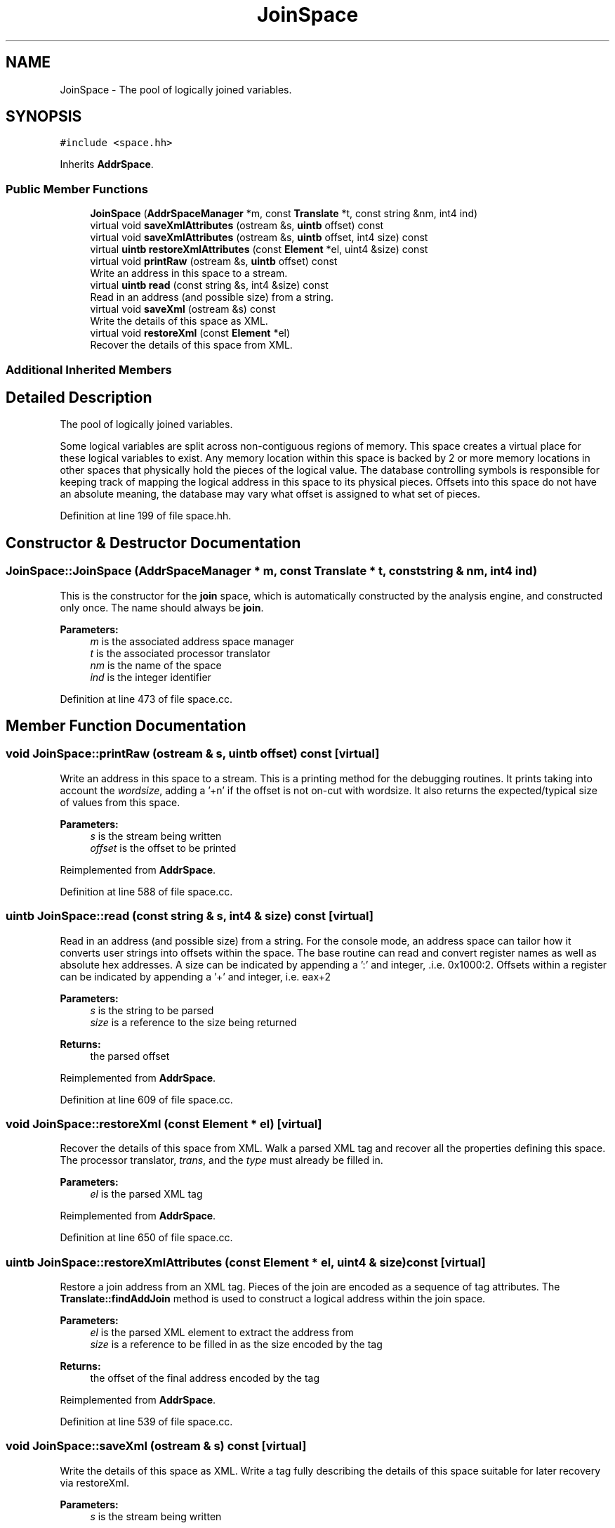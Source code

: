 .TH "JoinSpace" 3 "Sun Apr 14 2019" "decompile" \" -*- nroff -*-
.ad l
.nh
.SH NAME
JoinSpace \- The pool of logically joined variables\&.  

.SH SYNOPSIS
.br
.PP
.PP
\fC#include <space\&.hh>\fP
.PP
Inherits \fBAddrSpace\fP\&.
.SS "Public Member Functions"

.in +1c
.ti -1c
.RI "\fBJoinSpace\fP (\fBAddrSpaceManager\fP *m, const \fBTranslate\fP *t, const string &nm, int4 ind)"
.br
.ti -1c
.RI "virtual void \fBsaveXmlAttributes\fP (ostream &s, \fBuintb\fP offset) const"
.br
.ti -1c
.RI "virtual void \fBsaveXmlAttributes\fP (ostream &s, \fBuintb\fP offset, int4 size) const"
.br
.ti -1c
.RI "virtual \fBuintb\fP \fBrestoreXmlAttributes\fP (const \fBElement\fP *el, uint4 &size) const"
.br
.ti -1c
.RI "virtual void \fBprintRaw\fP (ostream &s, \fBuintb\fP offset) const"
.br
.RI "Write an address in this space to a stream\&. "
.ti -1c
.RI "virtual \fBuintb\fP \fBread\fP (const string &s, int4 &size) const"
.br
.RI "Read in an address (and possible size) from a string\&. "
.ti -1c
.RI "virtual void \fBsaveXml\fP (ostream &s) const"
.br
.RI "Write the details of this space as XML\&. "
.ti -1c
.RI "virtual void \fBrestoreXml\fP (const \fBElement\fP *el)"
.br
.RI "Recover the details of this space from XML\&. "
.in -1c
.SS "Additional Inherited Members"
.SH "Detailed Description"
.PP 
The pool of logically joined variables\&. 

Some logical variables are split across non-contiguous regions of memory\&. This space creates a virtual place for these logical variables to exist\&. Any memory location within this space is backed by 2 or more memory locations in other spaces that physically hold the pieces of the logical value\&. The database controlling symbols is responsible for keeping track of mapping the logical address in this space to its physical pieces\&. Offsets into this space do not have an absolute meaning, the database may vary what offset is assigned to what set of pieces\&. 
.PP
Definition at line 199 of file space\&.hh\&.
.SH "Constructor & Destructor Documentation"
.PP 
.SS "JoinSpace::JoinSpace (\fBAddrSpaceManager\fP * m, const \fBTranslate\fP * t, const string & nm, int4 ind)"
This is the constructor for the \fBjoin\fP space, which is automatically constructed by the analysis engine, and constructed only once\&. The name should always be \fBjoin\fP\&. 
.PP
\fBParameters:\fP
.RS 4
\fIm\fP is the associated address space manager 
.br
\fIt\fP is the associated processor translator 
.br
\fInm\fP is the name of the space 
.br
\fIind\fP is the integer identifier 
.RE
.PP

.PP
Definition at line 473 of file space\&.cc\&.
.SH "Member Function Documentation"
.PP 
.SS "void JoinSpace::printRaw (ostream & s, \fBuintb\fP offset) const\fC [virtual]\fP"

.PP
Write an address in this space to a stream\&. This is a printing method for the debugging routines\&. It prints taking into account the \fIwordsize\fP, adding a '+n' if the offset is not on-cut with wordsize\&. It also returns the expected/typical size of values from this space\&. 
.PP
\fBParameters:\fP
.RS 4
\fIs\fP is the stream being written 
.br
\fIoffset\fP is the offset to be printed 
.RE
.PP

.PP
Reimplemented from \fBAddrSpace\fP\&.
.PP
Definition at line 588 of file space\&.cc\&.
.SS "\fBuintb\fP JoinSpace::read (const string & s, int4 & size) const\fC [virtual]\fP"

.PP
Read in an address (and possible size) from a string\&. For the console mode, an address space can tailor how it converts user strings into offsets within the space\&. The base routine can read and convert register names as well as absolute hex addresses\&. A size can be indicated by appending a ':' and integer, \&.i\&.e\&. 0x1000:2\&. Offsets within a register can be indicated by appending a '+' and integer, i\&.e\&. eax+2 
.PP
\fBParameters:\fP
.RS 4
\fIs\fP is the string to be parsed 
.br
\fIsize\fP is a reference to the size being returned 
.RE
.PP
\fBReturns:\fP
.RS 4
the parsed offset 
.RE
.PP

.PP
Reimplemented from \fBAddrSpace\fP\&.
.PP
Definition at line 609 of file space\&.cc\&.
.SS "void JoinSpace::restoreXml (const \fBElement\fP * el)\fC [virtual]\fP"

.PP
Recover the details of this space from XML\&. Walk a parsed XML tag and recover all the properties defining this space\&. The processor translator, \fItrans\fP, and the \fItype\fP must already be filled in\&. 
.PP
\fBParameters:\fP
.RS 4
\fIel\fP is the parsed XML tag 
.RE
.PP

.PP
Reimplemented from \fBAddrSpace\fP\&.
.PP
Definition at line 650 of file space\&.cc\&.
.SS "\fBuintb\fP JoinSpace::restoreXmlAttributes (const \fBElement\fP * el, uint4 & size) const\fC [virtual]\fP"
Restore a join address from an XML tag\&. Pieces of the join are encoded as a sequence of tag attributes\&. The \fBTranslate::findAddJoin\fP method is used to construct a logical address within the join space\&. 
.PP
\fBParameters:\fP
.RS 4
\fIel\fP is the parsed XML element to extract the address from 
.br
\fIsize\fP is a reference to be filled in as the size encoded by the tag 
.RE
.PP
\fBReturns:\fP
.RS 4
the offset of the final address encoded by the tag 
.RE
.PP

.PP
Reimplemented from \fBAddrSpace\fP\&.
.PP
Definition at line 539 of file space\&.cc\&.
.SS "void JoinSpace::saveXml (ostream & s) const\fC [virtual]\fP"

.PP
Write the details of this space as XML\&. Write a tag fully describing the details of this space suitable for later recovery via restoreXml\&. 
.PP
\fBParameters:\fP
.RS 4
\fIs\fP is the stream being written 
.RE
.PP

.PP
Reimplemented from \fBAddrSpace\fP\&.
.PP
Definition at line 644 of file space\&.cc\&.
.SS "void JoinSpace::saveXmlAttributes (ostream & s, \fBuintb\fP offset) const\fC [virtual]\fP"
Save a join address to the stream as XML\&. This method in the interface only outputs XML attributes for a single tag, so we are forced to encode what should probably be recursive tags into an attribute 
.PP
\fBParameters:\fP
.RS 4
\fIs\fP is the stream being written to 
.br
\fIoffset\fP is the offset within the address space to encode 
.RE
.PP

.PP
Reimplemented from \fBAddrSpace\fP\&.
.PP
Definition at line 486 of file space\&.cc\&.
.SS "void JoinSpace::saveXmlAttributes (ostream & s, \fBuintb\fP offset, int4 size) const\fC [virtual]\fP"
Save a join address to the stream as XML\&. This method in the interface only outputs XML attributes for a single tag, so we are forced to encode what should probably be recursive tags into an attribute 
.PP
\fBParameters:\fP
.RS 4
\fIs\fP is the stream being written to 
.br
\fIoffset\fP is the offset within the address space to encode 
.br
\fIsize\fP is the size of the memory location being encoded 
.RE
.PP

.PP
Reimplemented from \fBAddrSpace\fP\&.
.PP
Definition at line 511 of file space\&.cc\&.

.SH "Author"
.PP 
Generated automatically by Doxygen for decompile from the source code\&.
